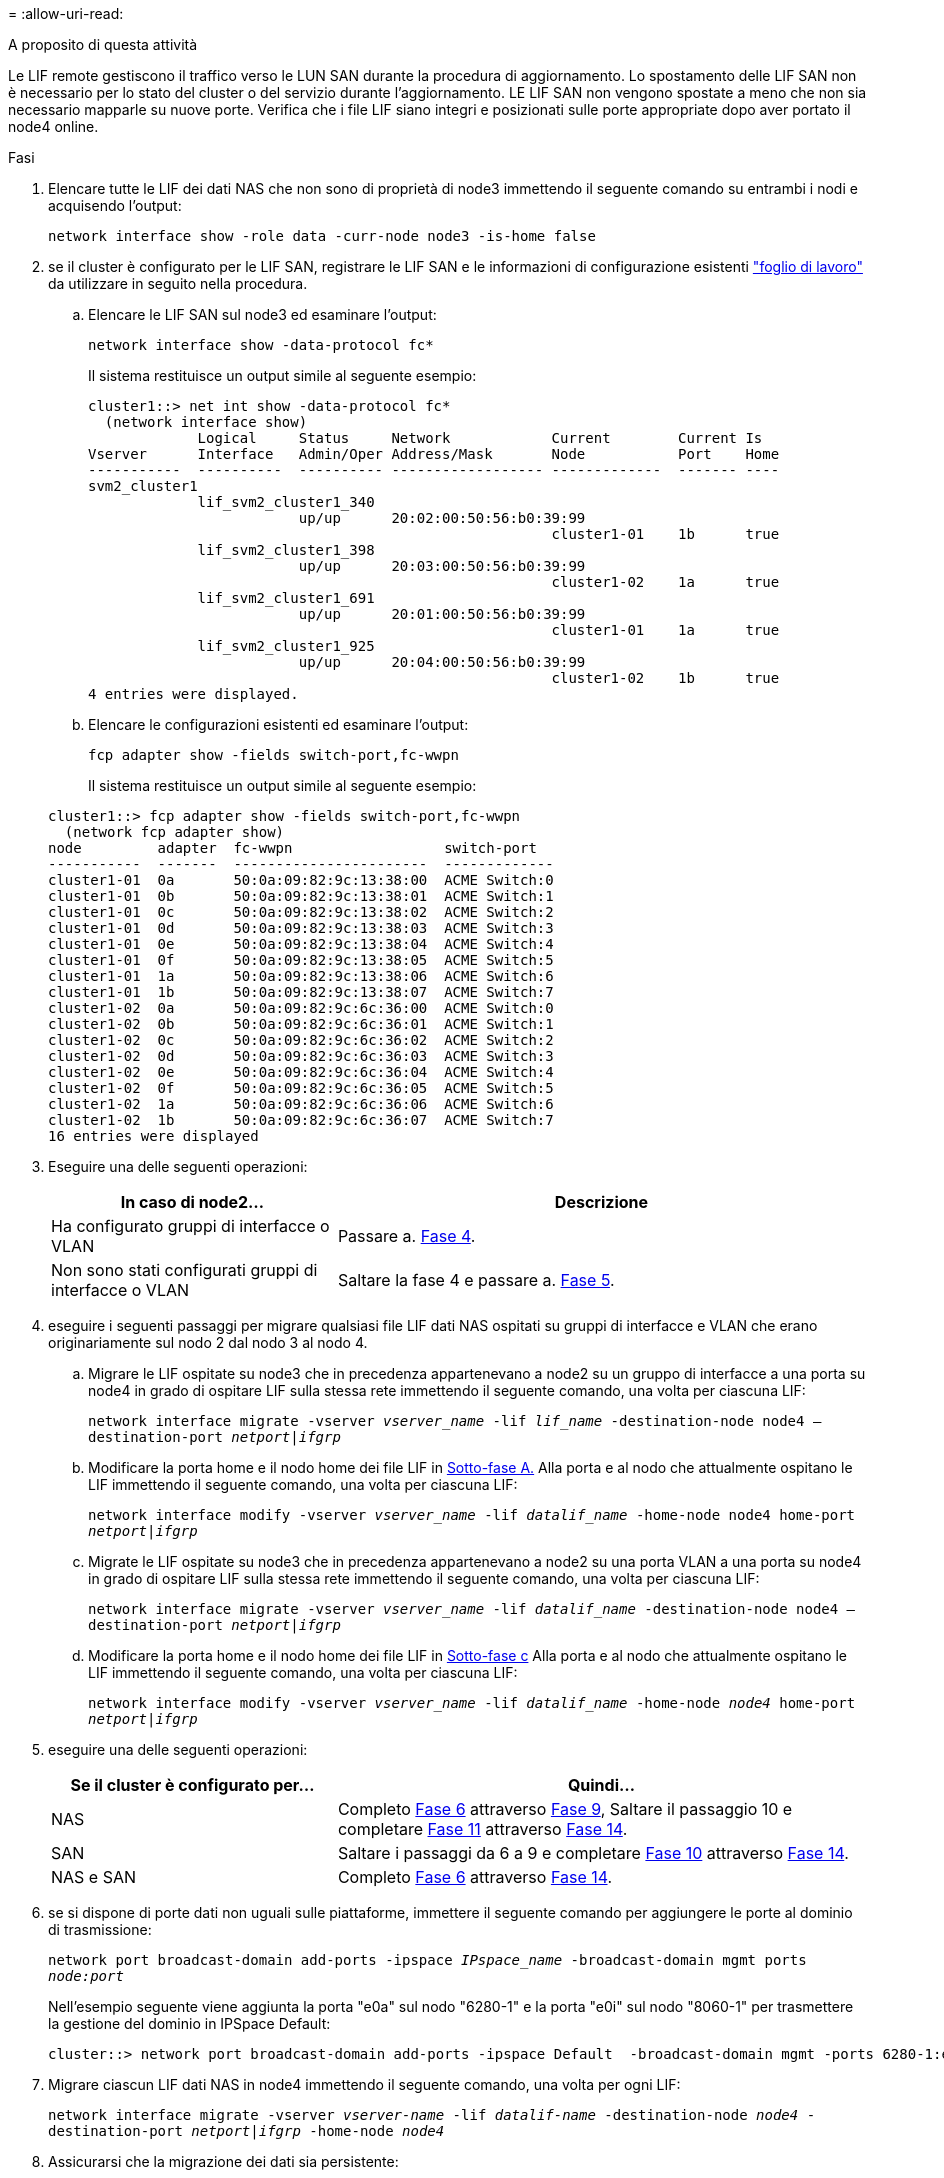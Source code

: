 = 
:allow-uri-read: 


.A proposito di questa attività
Le LIF remote gestiscono il traffico verso le LUN SAN durante la procedura di aggiornamento. Lo spostamento delle LIF SAN non è necessario per lo stato del cluster o del servizio durante l'aggiornamento. LE LIF SAN non vengono spostate a meno che non sia necessario mapparle su nuove porte. Verifica che i file LIF siano integri e posizionati sulle porte appropriate dopo aver portato il node4 online.

.Fasi
. Elencare tutte le LIF dei dati NAS che non sono di proprietà di node3 immettendo il seguente comando su entrambi i nodi e acquisendo l'output:
+
`network interface show -role data -curr-node node3 -is-home false`

. [[worksheet_step2_node2]]se il cluster è configurato per le LIF SAN, registrare le LIF SAN e le informazioni di configurazione esistenti link:worksheet_information_before_moving_san_lifs_node4.html["foglio di lavoro"] da utilizzare in seguito nella procedura.
+
.. Elencare le LIF SAN sul node3 ed esaminare l'output:
+
`network interface show -data-protocol fc*`

+
Il sistema restituisce un output simile al seguente esempio:

+
[listing]
----
cluster1::> net int show -data-protocol fc*
  (network interface show)
             Logical     Status     Network            Current        Current Is
Vserver      Interface   Admin/Oper Address/Mask       Node           Port    Home
-----------  ----------  ---------- ------------------ -------------  ------- ----
svm2_cluster1
             lif_svm2_cluster1_340
                         up/up      20:02:00:50:56:b0:39:99
                                                       cluster1-01    1b      true
             lif_svm2_cluster1_398
                         up/up      20:03:00:50:56:b0:39:99
                                                       cluster1-02    1a      true
             lif_svm2_cluster1_691
                         up/up      20:01:00:50:56:b0:39:99
                                                       cluster1-01    1a      true
             lif_svm2_cluster1_925
                         up/up      20:04:00:50:56:b0:39:99
                                                       cluster1-02    1b      true
4 entries were displayed.
----
.. Elencare le configurazioni esistenti ed esaminare l'output:
+
`fcp adapter show -fields switch-port,fc-wwpn`

+
Il sistema restituisce un output simile al seguente esempio:

+
[listing]
----
cluster1::> fcp adapter show -fields switch-port,fc-wwpn
  (network fcp adapter show)
node         adapter  fc-wwpn                  switch-port
-----------  -------  -----------------------  -------------
cluster1-01  0a       50:0a:09:82:9c:13:38:00  ACME Switch:0
cluster1-01  0b       50:0a:09:82:9c:13:38:01  ACME Switch:1
cluster1-01  0c       50:0a:09:82:9c:13:38:02  ACME Switch:2
cluster1-01  0d       50:0a:09:82:9c:13:38:03  ACME Switch:3
cluster1-01  0e       50:0a:09:82:9c:13:38:04  ACME Switch:4
cluster1-01  0f       50:0a:09:82:9c:13:38:05  ACME Switch:5
cluster1-01  1a       50:0a:09:82:9c:13:38:06  ACME Switch:6
cluster1-01  1b       50:0a:09:82:9c:13:38:07  ACME Switch:7
cluster1-02  0a       50:0a:09:82:9c:6c:36:00  ACME Switch:0
cluster1-02  0b       50:0a:09:82:9c:6c:36:01  ACME Switch:1
cluster1-02  0c       50:0a:09:82:9c:6c:36:02  ACME Switch:2
cluster1-02  0d       50:0a:09:82:9c:6c:36:03  ACME Switch:3
cluster1-02  0e       50:0a:09:82:9c:6c:36:04  ACME Switch:4
cluster1-02  0f       50:0a:09:82:9c:6c:36:05  ACME Switch:5
cluster1-02  1a       50:0a:09:82:9c:6c:36:06  ACME Switch:6
cluster1-02  1b       50:0a:09:82:9c:6c:36:07  ACME Switch:7
16 entries were displayed
----


. Eseguire una delle seguenti operazioni:
+
[cols="35,65"]
|===
| In caso di node2... | Descrizione 


| Ha configurato gruppi di interfacce o VLAN | Passare a. <<man_lif_verify_4_Step3,Fase 4>>. 


| Non sono stati configurati gruppi di interfacce o VLAN | Saltare la fase 4 e passare a. <<man_lif_verify_4_Step4,Fase 5>>. 
|===
. [[man_lif_verify_4_Step3]]eseguire i seguenti passaggi per migrare qualsiasi file LIF dati NAS ospitati su gruppi di interfacce e VLAN che erano originariamente sul nodo 2 dal nodo 3 al nodo 4.
+
.. [[man_lif_verify_4_substepa]]Migrare le LIF ospitate su node3 che in precedenza appartenevano a node2 su un gruppo di interfacce a una porta su node4 in grado di ospitare LIF sulla stessa rete immettendo il seguente comando, una volta per ciascuna LIF:
+
`network interface migrate -vserver _vserver_name_ -lif _lif_name_ -destination-node node4 –destination-port _netport|ifgrp_`

.. Modificare la porta home e il nodo home dei file LIF in <<man_lif_verify_4_substepa,Sotto-fase A.>> Alla porta e al nodo che attualmente ospitano le LIF immettendo il seguente comando, una volta per ciascuna LIF:
+
`network interface modify -vserver _vserver_name_ -lif _datalif_name_ -home-node node4 home-port _netport|ifgrp_`

.. [[man_lif_verify_4_substepc]] Migrate le LIF ospitate su node3 che in precedenza appartenevano a node2 su una porta VLAN a una porta su node4 in grado di ospitare LIF sulla stessa rete immettendo il seguente comando, una volta per ciascuna LIF:
+
`network interface migrate -vserver _vserver_name_ -lif _datalif_name_ -destination-node node4 –destination-port _netport|ifgrp_`

.. Modificare la porta home e il nodo home dei file LIF in <<man_lif_verify_4_substepc,Sotto-fase c>> Alla porta e al nodo che attualmente ospitano le LIF immettendo il seguente comando, una volta per ciascuna LIF:
+
`network interface modify -vserver _vserver_name_ -lif _datalif_name_ -home-node _node4_ home-port _netport|ifgrp_`



. [[man_lif_verify_4_Step4]]eseguire una delle seguenti operazioni:
+
[cols="35,65"]
|===
| Se il cluster è configurato per... | Quindi... 


| NAS | Completo <<man_lif_verify_4_Step5,Fase 6>> attraverso <<man_lif_verify_4_Step8,Fase 9>>, Saltare il passaggio 10 e completare <<man_lif_verify_4_Step10,Fase 11>> attraverso <<man_lif_verify_4_Step13,Fase 14>>. 


| SAN | Saltare i passaggi da 6 a 9 e completare <<man_lif_verify_4_Step9,Fase 10>> attraverso <<man_lif_verify_4_Step13,Fase 14>>. 


| NAS e SAN | Completo <<man_lif_verify_4_Step5,Fase 6>> attraverso <<man_lif_verify_4_Step13,Fase 14>>. 
|===
. [[man_lif_verify_4_Step5]]se si dispone di porte dati non uguali sulle piattaforme, immettere il seguente comando per aggiungere le porte al dominio di trasmissione:
+
`network port broadcast-domain add-ports -ipspace _IPspace_name_ -broadcast-domain mgmt ports _node:port_`

+
Nell'esempio seguente viene aggiunta la porta "e0a" sul nodo "6280-1" e la porta "e0i" sul nodo "8060-1" per trasmettere la gestione del dominio in IPSpace Default:

+
[listing]
----
cluster::> network port broadcast-domain add-ports -ipspace Default  -broadcast-domain mgmt -ports 6280-1:e0a, 8060-1:e0i
----
. Migrare ciascun LIF dati NAS in node4 immettendo il seguente comando, una volta per ogni LIF:
+
`network interface migrate -vserver _vserver-name_ -lif _datalif-name_ -destination-node _node4_ -destination-port _netport|ifgrp_ -home-node _node4_`

. Assicurarsi che la migrazione dei dati sia persistente:
+
`network interface modify -vserver _vserver_name_ -lif _datalif_name_ -home-port _netport|ifgrp_`

. [[man_lif_verify_4_Step8]]verifica lo stato di tutti i collegamenti come `up` immettendo il seguente comando per elencare tutte le porte di rete ed esaminarne l'output:
+
`network port show`

+
L'esempio seguente mostra l'output di `network port show` Comando con alcune LIF in alto e altre in basso:

+
[listing]
----
cluster::> network port show
                                                             Speed (Mbps)
Node   Port      IPspace      Broadcast Domain Link   MTU    Admin/Oper
------ --------- ------------ ---------------- ----- ------- -----------
node3
       a0a       Default      -                up       1500  auto/1000
       e0M       Default      172.17.178.19/24 up       1500  auto/100
       e0a       Default      -                up       1500  auto/1000
       e0a-1     Default      172.17.178.19/24 up       1500  auto/1000
       e0b       Default      -                up       1500  auto/1000
       e1a       Cluster      Cluster          up       9000  auto/10000
       e1b       Cluster      Cluster          up       9000  auto/10000
node4
       e0M       Default      172.17.178.19/24 up       1500  auto/100
       e0a       Default      172.17.178.19/24 up       1500  auto/1000
       e0b       Default      -                up       1500  auto/1000
       e1a       Cluster      Cluster          up       9000  auto/10000
       e1b       Cluster      Cluster          up       9000  auto/10000
12 entries were displayed.
----
. [[man_lif_verify_4_Step9]]se l'output di `network port show` il comando visualizza le porte di rete che non sono disponibili nel nuovo nodo e che sono presenti nei nodi precedenti, eliminare le porte di rete precedenti completando le seguenti operazioni secondarie:
+
.. Immettere il livello di privilegio avanzato immettendo il seguente comando:
+
`set -privilege advanced`

.. Immettere il seguente comando, una volta per ogni vecchia porta di rete:
+
`network port delete -node _node_name_ -port _port_name_`

.. Tornare al livello admin immettendo il seguente comando:
+
`set -privilege admin`



. [[man_lif_verify_4_Step10]]verificare che le LIF SAN si trovino sulle porte corrette sul node4 completando i seguenti passaggi secondari:
+
.. Immettere il seguente comando ed esaminarne l'output:
+
`network interface show -data-protocol iscsi|fcp -home-node node4`

+
Il sistema restituisce un output simile al seguente esempio:

+
[listing]
----
cluster::> network interface show -data-protocol iscsi|fcp -home-node node4
            Logical    Status     Network            Current       Current Is
Vserver     Interface  Admin/Oper Address/Mask       Node          Port    Home
----------- ---------- ---------- ------------------ ------------- ------- ----
vs0
            a0a          up/down  10.63.0.53/24      node4         a0a     true
            data1        up/up    10.63.0.50/18      node4         e0c     true
            rads1        up/up    10.63.0.51/18      node4         e1a     true
            rads2        up/down  10.63.0.52/24      node4         e1b     true
vs1
            lif1         up/up    172.17.176.120/24  node4         e0c     true
            lif2         up/up    172.17.176.121/24  node4
----
.. Verificare che il nuovo `adapter` e. `switch-port` le configurazioni sono corrette confrontando l'output di `fcp adapter show` con le nuove informazioni di configurazione registrate nel foglio di lavoro in <<worksheet_step2_node2,Fase 2>>.
+
Elencare le nuove configurazioni LIF SAN al nodo 4:

+
`fcp adapter show -fields switch-port,fc-wwpn`

+
Il sistema restituisce un output simile al seguente esempio:

+
[listing]
----
cluster1::> fcp adapter show -fields switch-port,fc-wwpn
  (network fcp adapter show)
node         adapter  fc-wwpn                  switch-port
-----------  -------  -----------------------  -------------
cluster1-01  0a       50:0a:09:82:9c:13:38:00  ACME Switch:0
cluster1-01  0b       50:0a:09:82:9c:13:38:01  ACME Switch:1
cluster1-01  0c       50:0a:09:82:9c:13:38:02  ACME Switch:2
cluster1-01  0d       50:0a:09:82:9c:13:38:03  ACME Switch:3
cluster1-01  0e       50:0a:09:82:9c:13:38:04  ACME Switch:4
cluster1-01  0f       50:0a:09:82:9c:13:38:05  ACME Switch:5
cluster1-01  1a       50:0a:09:82:9c:13:38:06  ACME Switch:6
cluster1-01  1b       50:0a:09:82:9c:13:38:07  ACME Switch:7
cluster1-02  0a       50:0a:09:82:9c:6c:36:00  ACME Switch:0
cluster1-02  0b       50:0a:09:82:9c:6c:36:01  ACME Switch:1
cluster1-02  0c       50:0a:09:82:9c:6c:36:02  ACME Switch:2
cluster1-02  0d       50:0a:09:82:9c:6c:36:03  ACME Switch:3
cluster1-02  0e       50:0a:09:82:9c:6c:36:04  ACME Switch:4
cluster1-02  0f       50:0a:09:82:9c:6c:36:05  ACME Switch:5
cluster1-02  1a       50:0a:09:82:9c:6c:36:06  ACME Switch:6
cluster1-02  1b       50:0a:09:82:9c:6c:36:07  ACME Switch:7
16 entries were displayed
----
+

NOTE: Se un LIF SAN nella nuova configurazione non si trova su un adattatore ancora collegato allo stesso `switch-port`, potrebbe causare un'interruzione del sistema quando si riavvia il nodo.

.. Se node4 ha LIF SAN o gruppi DI LIF SAN che si trovano su una porta che non esisteva sul node2, spostarli su una porta appropriata sul node4 immettendo uno dei seguenti comandi:
+
... Impostare lo stato LIF su DOWN (giù):
+
`network interface modify -vserver _vserver_name_ -lif _lif_name_ -status-admin down`

... Rimuovere la LIF dal set di porte:
+
`portset remove -vserver _vserver_name_ -portset _portset_name_ -port-name _port_name_`

... Immettere uno dei seguenti comandi:
+
**** Spostare una singola LIF:
+
`network interface modify -lif _lif_name_ -home-port _new_home_port_`

**** Spostare tutte le LIF su una singola porta inesistente o errata su una nuova porta:
+
`network interface modify {-home-port _port_on_node2_ -home-node _node2_ -role data} -home-port _new_home_port_on_node4_`

**** Aggiungere nuovamente i file LIF al set di porte:
+
`portset add -vserver _vserver_name_ -portset _portset_name_ -port-name _port_name_`







+

NOTE: È necessario spostare I file LIF SAN su una porta con la stessa velocità di collegamento della porta originale.

. Modificare lo stato di tutti i LIF in `up` In questo modo, i LIF possono accettare e inviare traffico sul nodo immettendo il seguente comando:
+
`network interface modify -vserver _vserver_name_ -home-port _port_name_ -home-node _node4_ lif _lif_name_ -status-admin up`

. Verificare che le LIF SAN siano state spostate nelle porte corrette e che le LIF abbiano lo stato di `up` immettendo il seguente comando su uno dei nodi ed esaminando l'output:
+
`network interface show -home-node _node4_ -role data`

. [[man_lif_verify_4_STEP13]]se le LIF non sono attive, impostare lo stato amministrativo delle LIF su `up` Immettendo il seguente comando, una volta per ogni LIF:
+
`network interface modify -vserver _vserver_name_ -lif _lif_name_ -status-admin up`


